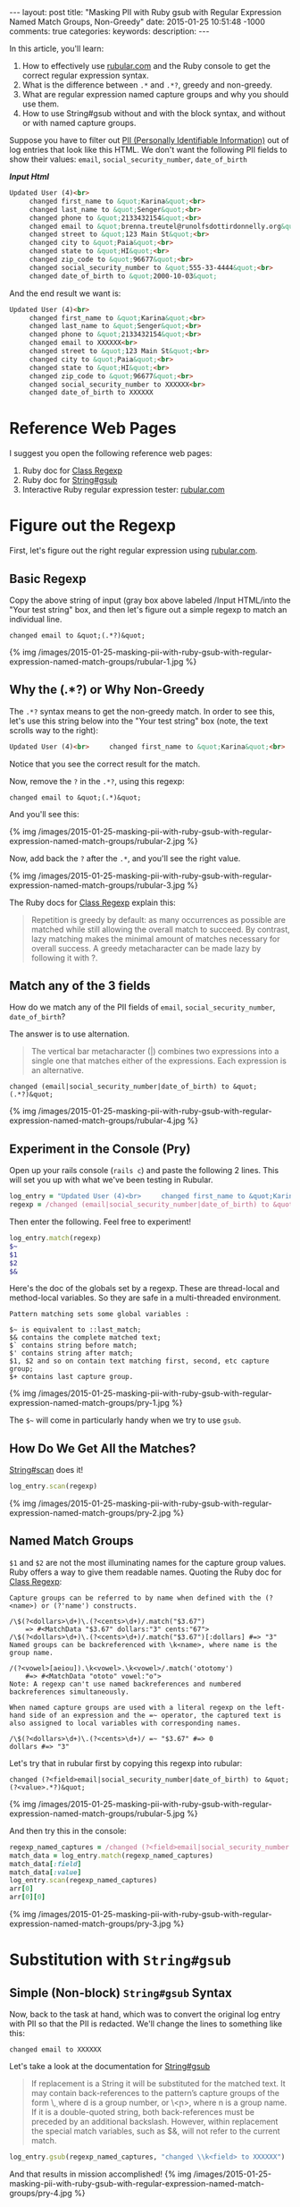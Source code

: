 #+BEGIN_HTML
---
layout: post
title: "Masking PII with Ruby gsub with Regular Expression Named Match Groups, Non-Greedy"
date: 2015-01-25 10:51:48 -1000
comments: true
categories: 
keywords: 
description: 
---
#+END_HTML


In this article, you'll learn:

1. How to effectively use [[http://rubular.com/][rubular.com]] and the Ruby console to get the correct
   regular expression syntax.
2. What is the difference between =.*= and =.*?=, greedy and non-greedy.
3. What are regular expression named capture groups and why you should use them.
4. How to use String#gsub without and with the block syntax, and without or with
   named capture groups.

Suppose you have to filter out [[http://en.wikipedia.org/wiki/Personally_identifiable_information][PII (Personally Identifiable Information)]] out of
log entries that look like this HTML. We don't want the following PII fields to
show their values: =email=, =social_security_number=, =date_of_birth=

*/Input Html/*
#+BEGIN_SRC HTML
Updated User (4)<br>
     changed first_name to &quot;Karina&quot;<br>
     changed last_name to &quot;Senger&quot;<br>
     changed phone to &quot;2133432154&quot;<br>
     changed email to &quot;brenna.treutel@runolfsdottirdonnelly.org&quot;<br>
     changed street to &quot;123 Main St&quot;<br>
     changed city to &quot;Paia&quot;<br>
     changed state to &quot;HI&quot;<br>
     changed zip_code to &quot;96677&quot;<br>
     changed social_security_number to &quot;555-33-4444&quot;<br>
     changed date_of_birth to &quot;2000-10-03&quot;
#+END_SRC

And the end result we want is:
#+BEGIN_SRC HTML
Updated User (4)<br>
     changed first_name to &quot;Karina&quot;<br>
     changed last_name to &quot;Senger&quot;<br>
     changed phone to &quot;2133432154&quot;<br>
     changed email to XXXXXX<br>
     changed street to &quot;123 Main St&quot;<br>
     changed city to &quot;Paia&quot;<br>
     changed state to &quot;HI&quot;<br>
     changed zip_code to &quot;96677&quot;<br>
     changed social_security_number to XXXXXX<br>
     changed date_of_birth to XXXXXX
#+END_SRC

#+begin_html
<!-- more -->
#+end_html

* Reference Web Pages
I suggest you open the following reference web pages:
1. Ruby doc for [[http://ruby-doc.org/core-2.1.5/Regexp.html][Class Regexp]]
2. Ruby doc for [[http://ruby-doc.org/core-2.1.5/String.html#method-i-replace][String#gsub]]
2. Interactive Ruby regular expression tester: [[http://rubular.com/][rubular.com]]

* Figure out the Regexp
First, let's figure out the right regular expression using [[http://rubular.com/][rubular.com]].

** Basic Regexp
Copy the above string of input (gray box above labeled /Input HTML/into the "Your test string" box, and then let's figure
out a simple regexp to match an individual line.

#+BEGIN_EXAMPLE
changed email to &quot;(.*?)&quot;
#+END_EXAMPLE

{% img /images/2015-01-25-masking-pii-with-ruby-gsub-with-regular-expression-named-match-groups/rubular-1.jpg %}

** Why the (.*?) or Why Non-Greedy
The =.*?= syntax means to get the non-greedy match. In order to see this, let's
use this string below into the "Your test string" box (note, the text scrolls
way to the right):

#+BEGIN_SRC HTML
Updated User (4)<br>     changed first_name to &quot;Karina&quot;<br>     changed last_name to &quot;Senger&quot;<br>     changed phone to &quot;2133432154&quot;<br>     changed email to &quot;brenna.treutel@runolfsdottirdonnelly.org&quot;<br>     changed street to &quot;123 Main St&quot;<br>     changed city to &quot;Paia&quot;<br>     changed state to &quot;HI&quot;<br>     changed zip_code to &quot;96677&quot;<br>     changed social_security_number to &quot;555-33-4444&quot;<br>   changed date_of_birth to &quot;2000-10-03&quot;
#+END_SRC

Notice that you see the correct result for the match.

Now, remove the =?= in the =.*?=, using this regexp:

#+BEGIN_EXAMPLE
changed email to &quot;(.*)&quot;
#+END_EXAMPLE

And you'll see this:

{% img /images/2015-01-25-masking-pii-with-ruby-gsub-with-regular-expression-named-match-groups/rubular-2.jpg %}

Now, add back the =?= after the =.*=, and you'll see the right value.

{% img /images/2015-01-25-masking-pii-with-ruby-gsub-with-regular-expression-named-match-groups/rubular-3.jpg %}

The Ruby docs for [[http://ruby-doc.org/core-2.1.5/Regexp.html][Class Regexp]] explain this:

#+begin_quote
Repetition is greedy by default: as many occurrences as possible are matched while still allowing the overall match to succeed. By contrast, lazy matching makes the minimal amount of matches necessary for overall success. A greedy metacharacter can be made lazy by following it with ?.
#+end_quote

** Match any of the 3 fields

How do we match any of the PII fields of =email=, =social_security_number=,
=date_of_birth=?

The answer is to use alternation.

#+begin_quote
The vertical bar metacharacter (|) combines two expressions into a single one that matches either of the expressions. Each expression is an alternative.
#+end_quote


#+BEGIN_EXAMPLE
changed (email|social_security_number|date_of_birth) to &quot;(.*?)&quot;
#+END_EXAMPLE

{% img /images/2015-01-25-masking-pii-with-ruby-gsub-with-regular-expression-named-match-groups/rubular-4.jpg %}

** Experiment in the Console (Pry)

Open up your rails console (=rails c=) and paste the following 2 lines. This
will set you up with what we've been testing in Rubular.
#+BEGIN_SRC ruby
log_entry = "Updated User (4)<br>     changed first_name to &quot;Karina&quot;<br>     changed last_name to &quot;Senger&quot;<br>     changed phone to &quot;2133432154&quot;<br>     changed email to &quot;brenna.treutel@runolfsdottirdonnelly.org&quot;<br>     changed street to &quot;123 Main St&quot;<br>     changed city to &quot;Paia&quot;<br>     changed state to &quot;HI&quot;<br>     changed zip_code to &quot;96677&quot;<br>     changed social_security_number to &quot;555-33-4444&quot;<br>     changed date_of_birth to &quot;2000-10-03&quot;"
regexp = /changed (email|social_security_number|date_of_birth) to &quot;(.*?)&quot;/
#+END_SRC

Then enter the following. Feel free to experiment!

#+BEGIN_SRC ruby
log_entry.match(regexp)
$~
$1
$2
$&
#+END_SRC

Here's the doc of the globals set by a regexp. These are thread-local and
method-local variables. So they are safe in a multi-threaded environment.

#+BEGIN_EXAMPLE
Pattern matching sets some global variables :

$~ is equivalent to ::last_match;
$& contains the complete matched text;
$` contains string before match;
$' contains string after match;
$1, $2 and so on contain text matching first, second, etc capture group;
$+ contains last capture group.
#+END_EXAMPLE

{% img /images/2015-01-25-masking-pii-with-ruby-gsub-with-regular-expression-named-match-groups/pry-1.jpg %}


The =$~= will come in particularly handy when we try to use =gsub=.

** How Do We Get All the Matches?

[[http://ruby-doc.org/core-2.1.5/String.html#method-i-scan][String#scan]] does it!

#+BEGIN_SRC ruby
log_entry.scan(regexp)
#+END_SRC

{% img /images/2015-01-25-masking-pii-with-ruby-gsub-with-regular-expression-named-match-groups/pry-2.jpg %}

** Named Match Groups
=$1= and =$2= are not the most illuminating names for the capture group values. Ruby offers a way
to give them readable names. Quoting the Ruby doc for [[http://ruby-doc.org/core-2.1.5/Regexp.html][Class Regexp]]:

#+BEGIN_EXAMPLE
Capture groups can be referred to by name when defined with the (?<name>) or (?'name') constructs.

/\$(?<dollars>\d+)\.(?<cents>\d+)/.match("$3.67")
    => #<MatchData "$3.67" dollars:"3" cents:"67">
/\$(?<dollars>\d+)\.(?<cents>\d+)/.match("$3.67")[:dollars] #=> "3"
Named groups can be backreferenced with \k<name>, where name is the group name.

/(?<vowel>[aeiou]).\k<vowel>.\k<vowel>/.match('ototomy')
    #=> #<MatchData "ototo" vowel:"o">
Note: A regexp can't use named backreferences and numbered backreferences simultaneously.

When named capture groups are used with a literal regexp on the left-hand side of an expression and the =~ operator, the captured text is also assigned to local variables with corresponding names.

/\$(?<dollars>\d+)\.(?<cents>\d+)/ =~ "$3.67" #=> 0
dollars #=> "3"
#+END_EXAMPLE

Let's try that in rubular first by copying this regexp into rubular:

#+BEGIN_EXAMPLE
changed (?<field>email|social_security_number|date_of_birth) to &quot;(?<value>.*?)&quot;
#+END_EXAMPLE

{% img /images/2015-01-25-masking-pii-with-ruby-gsub-with-regular-expression-named-match-groups/rubular-5.jpg %}

And then try this in the console:
#+BEGIN_SRC ruby
regexp_named_captures = /changed (?<field>email|social_security_number|date_of_birth) to &quot;(?<value>.*?)&quot;/
match_data = log_entry.match(regexp_named_captures)
match_data[:field]
match_data[:value]
log_entry.scan(regexp_named_captures)
arr[0]
arr[0][0]
#+END_SRC

{% img /images/2015-01-25-masking-pii-with-ruby-gsub-with-regular-expression-named-match-groups/pry-3.jpg %}

* Substitution with =String#gsub=
** Simple (Non-block) =String#gsub= Syntax
Now, back to the task at hand, which was to convert the original log entry with
PII so that the PII is redacted. We'll change the lines to something like this:

#+BEGIN_EXAMPLE
changed email to XXXXXX
#+END_EXAMPLE

Let's take a look at the documentation for [[http://ruby-doc.org/core-2.1.5/String.html#method-i-replace][String#gsub]]

#+begin_quote
If replacement is a String it will be substituted for the matched text. It may contain back-references to the pattern’s capture groups of the form \\d, where d is a group number, or \\k<n>, where n is a group name. If it is a double-quoted string, both back-references must be preceded by an additional backslash. However, within replacement the special match variables, such as $&, will not refer to the current match.
#+end_quote

#+BEGIN_SRC ruby
log_entry.gsub(regexp_named_captures, "changed \\k<field> to XXXXXX")
#+END_SRC

And that results in mission accomplished!
{% img /images/2015-01-25-masking-pii-with-ruby-gsub-with-regular-expression-named-match-groups/pry-4.jpg %}

** Block =String#gsub= Syntax
Suppose you want to use the block syntax of =String#gsub=. Given the use case in
this example, there's no particular reason to use it. However, you might come
across a use case where you'd like some logic in the bock to determine the
substitution value. Here's how you do it.

#+begin_quote
In the block form, the current match string is passed in as a parameter, and variables such as $1, $2, $`, $&, and $' will be set appropriately. The value returned by the block will be substituted for the match on each call.
#+end_quote

To use the block syntax with named capture groups is not exactly obvious.

You might think that the value passed into the block is the match data. Instead,
it's the full value of what was matched.

For example:

#+BEGIN_SRC ruby
log_entry.gsub(regexp_named_captures) { |match| "XXXXXX" }
#+END_SRC

{% img /images/2015-01-25-masking-pii-with-ruby-gsub-with-regular-expression-named-match-groups/pry-5.jpg %}

That's not what we want. We want to show the field that was redacted.

Maybe we can use the same syntax as the non-block form:

#+BEGIN_SRC ruby
log_entry.gsub(regexp_named_captures) { |match| "changed \\k<field> to XXXXXX" }
#+END_SRC

That doesn't work!

{% img /images/2015-01-25-masking-pii-with-ruby-gsub-with-regular-expression-named-match-groups/pry-6.jpg %}

The solution is that you have to use the globals mentioned above, like =$1=.

#+BEGIN_SRC ruby
log_entry.gsub(regexp_named_captures) { |match| "changed #{$1} to XXXXXX" }
#+END_SRC

This works!

{% img /images/2015-01-25-masking-pii-with-ruby-gsub-with-regular-expression-named-match-groups/pry-7.jpg %}

But what if you want to use the named capture groups?

Then you have to use the =$~= which gives you the MatchData.

#+BEGIN_SRC ruby
log_entry.gsub(regexp_named_captures) { |match| "changed #{$~[:field]} to XXXXXX" }
#+END_SRC

*Nice!* That works!

{% img /images/2015-01-25-masking-pii-with-ruby-gsub-with-regular-expression-named-match-groups/pry-8.jpg %}

* Summary of Key Lessons
1. The [[http://rubular.com/][rubular.com]] site is super useful for testing regular expressions in Ruby.
2. The Ruby console is awesome for testing the syntax using regular expressions
   in Ruby, such as using the =String#match=, =String#scan=, and =String#gsub=
   methods.
3. =String#match= only returns the first match, in the form of a =MatchData=
   object. =String#scan= returns all matches, but the results come in the form
   of Arrays of Arrays.   
4. =(.*)= matches greedily. =(.*?)= is non-greedy. Non-greedy stops at the first
   possible place. Greedy goes to the last possible place. This is all within a
   single line.
5. =(?<some_name>.*?)= is the syntax for a named capture group. Named capture groups
   make your regular expressions easier to read.
6. You can use a named capture group in your replacement value for a =String#gsub=
   with the syntax =\\k<some_name>=. This is much more clear than =\\1=.
7. If you use the block syntax for =String#gsub=, it does not work like the
   non-block syntax in terms of substitution. You need to be aware of:
   1. Value passed into the block is the full string matched, rather than a
      MatchData object.
   2. The value returned from the block is what is substituted for the whole
      string matched.
   3. The block is called once for each string matched.
   4. You have to use String interpolation within your code in the block, as
      this is normal ruby code, unlike the String value in the non-block =gsub=
      syntax. I.e., don't just return a String with =$1= inside of it. You need
      to put =#{$1}= in the String.
   5. You can use the regexp globals like =$1= to access a capture group.
   6. To use a named capture group inside the block you need to use the
      =$~[:some_name]= syntax, where =some_name= is the your named capture. You
      will probably ignore the passed in argument to the =gsub= block if using
      this syntax.
